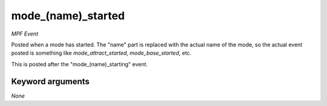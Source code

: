 mode_(name)_started
===================

*MPF Event*

Posted when a mode has started. The "name" part is replaced
with the actual name of the mode, so the actual event posted is
something like *mode_attract_started*, *mode_base_started*, etc.

This is posted after the "mode_(name)_starting" event.


Keyword arguments
-----------------

*None*
